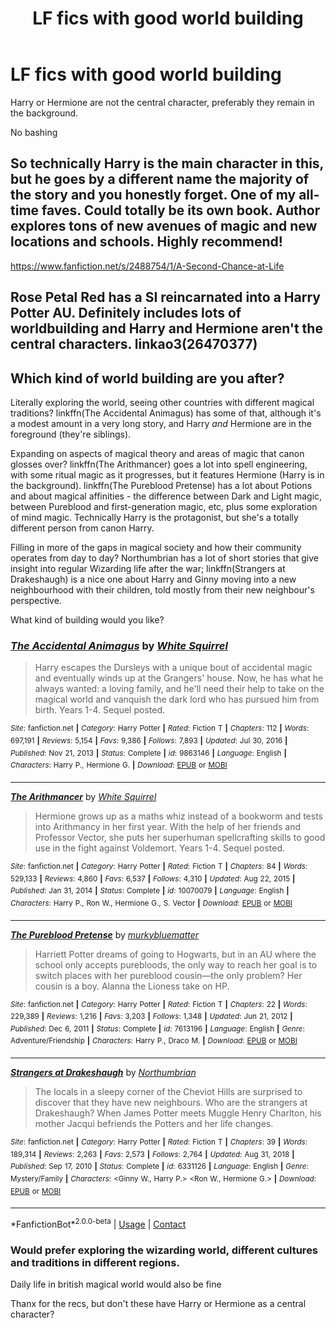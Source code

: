 #+TITLE: LF fics with good world building

* LF fics with good world building
:PROPERTIES:
:Author: schrodinger978
:Score: 7
:DateUnix: 1621060972.0
:DateShort: 2021-May-15
:FlairText: Request
:END:
Harry or Hermione are not the central character, preferably they remain in the background.

No bashing


** So technically Harry is the main character in this, but he goes by a different name the majority of the story and you honestly forget. One of my all-time faves. Could totally be its own book. Author explores tons of new avenues of magic and new locations and schools. Highly recommend!

[[https://www.fanfiction.net/s/2488754/1/A-Second-Chance-at-Life]]
:PROPERTIES:
:Author: dylanpidge
:Score: 2
:DateUnix: 1621080193.0
:DateShort: 2021-May-15
:END:


** Rose Petal Red has a SI reincarnated into a Harry Potter AU. Definitely includes lots of worldbuilding and Harry and Hermione aren't the central characters. linkao3(26470377)
:PROPERTIES:
:Author: AlexSomething789
:Score: 1
:DateUnix: 1621133497.0
:DateShort: 2021-May-16
:END:


** Which kind of world building are you after?

Literally exploring the world, seeing other countries with different magical traditions? linkffn(The Accidental Animagus) has some of that, although it's a modest amount in a very long story, and Harry /and/ Hermione are in the foreground (they're siblings).

Expanding on aspects of magical theory and areas of magic that canon glosses over? linkffn(The Arithmancer) goes a lot into spell engineering, with some ritual magic as it progresses, but it features Hermione (Harry is in the background). linkffn(The Pureblood Pretense) has a lot about Potions and about magical affinities - the difference between Dark and Light magic, between Pureblood and first-generation magic, etc, plus some exploration of mind magic. Technically Harry is the protagonist, but she's a totally different person from canon Harry.

Filling in more of the gaps in magical society and how their community operates from day to day? Northumbrian has a lot of short stories that give insight into regular Wizarding life after the war; linkffn(Strangers at Drakeshaugh) is a nice one about Harry and Ginny moving into a new neighbourhood with their children, told mostly from their new neighbour's perspective.

What kind of building would you like?
:PROPERTIES:
:Author: thrawnca
:Score: 1
:DateUnix: 1621167681.0
:DateShort: 2021-May-16
:END:

*** [[https://www.fanfiction.net/s/9863146/1/][*/The Accidental Animagus/*]] by [[https://www.fanfiction.net/u/5339762/White-Squirrel][/White Squirrel/]]

#+begin_quote
  Harry escapes the Dursleys with a unique bout of accidental magic and eventually winds up at the Grangers' house. Now, he has what he always wanted: a loving family, and he'll need their help to take on the magical world and vanquish the dark lord who has pursued him from birth. Years 1-4. Sequel posted.
#+end_quote

^{/Site/:} ^{fanfiction.net} ^{*|*} ^{/Category/:} ^{Harry} ^{Potter} ^{*|*} ^{/Rated/:} ^{Fiction} ^{T} ^{*|*} ^{/Chapters/:} ^{112} ^{*|*} ^{/Words/:} ^{697,191} ^{*|*} ^{/Reviews/:} ^{5,154} ^{*|*} ^{/Favs/:} ^{9,386} ^{*|*} ^{/Follows/:} ^{7,893} ^{*|*} ^{/Updated/:} ^{Jul} ^{30,} ^{2016} ^{*|*} ^{/Published/:} ^{Nov} ^{21,} ^{2013} ^{*|*} ^{/Status/:} ^{Complete} ^{*|*} ^{/id/:} ^{9863146} ^{*|*} ^{/Language/:} ^{English} ^{*|*} ^{/Characters/:} ^{Harry} ^{P.,} ^{Hermione} ^{G.} ^{*|*} ^{/Download/:} ^{[[http://www.ff2ebook.com/old/ffn-bot/index.php?id=9863146&source=ff&filetype=epub][EPUB]]} ^{or} ^{[[http://www.ff2ebook.com/old/ffn-bot/index.php?id=9863146&source=ff&filetype=mobi][MOBI]]}

--------------

[[https://www.fanfiction.net/s/10070079/1/][*/The Arithmancer/*]] by [[https://www.fanfiction.net/u/5339762/White-Squirrel][/White Squirrel/]]

#+begin_quote
  Hermione grows up as a maths whiz instead of a bookworm and tests into Arithmancy in her first year. With the help of her friends and Professor Vector, she puts her superhuman spellcrafting skills to good use in the fight against Voldemort. Years 1-4. Sequel posted.
#+end_quote

^{/Site/:} ^{fanfiction.net} ^{*|*} ^{/Category/:} ^{Harry} ^{Potter} ^{*|*} ^{/Rated/:} ^{Fiction} ^{T} ^{*|*} ^{/Chapters/:} ^{84} ^{*|*} ^{/Words/:} ^{529,133} ^{*|*} ^{/Reviews/:} ^{4,860} ^{*|*} ^{/Favs/:} ^{6,537} ^{*|*} ^{/Follows/:} ^{4,310} ^{*|*} ^{/Updated/:} ^{Aug} ^{22,} ^{2015} ^{*|*} ^{/Published/:} ^{Jan} ^{31,} ^{2014} ^{*|*} ^{/Status/:} ^{Complete} ^{*|*} ^{/id/:} ^{10070079} ^{*|*} ^{/Language/:} ^{English} ^{*|*} ^{/Characters/:} ^{Harry} ^{P.,} ^{Ron} ^{W.,} ^{Hermione} ^{G.,} ^{S.} ^{Vector} ^{*|*} ^{/Download/:} ^{[[http://www.ff2ebook.com/old/ffn-bot/index.php?id=10070079&source=ff&filetype=epub][EPUB]]} ^{or} ^{[[http://www.ff2ebook.com/old/ffn-bot/index.php?id=10070079&source=ff&filetype=mobi][MOBI]]}

--------------

[[https://www.fanfiction.net/s/7613196/1/][*/The Pureblood Pretense/*]] by [[https://www.fanfiction.net/u/3489773/murkybluematter][/murkybluematter/]]

#+begin_quote
  Harriett Potter dreams of going to Hogwarts, but in an AU where the school only accepts purebloods, the only way to reach her goal is to switch places with her pureblood cousin---the only problem? Her cousin is a boy. Alanna the Lioness take on HP.
#+end_quote

^{/Site/:} ^{fanfiction.net} ^{*|*} ^{/Category/:} ^{Harry} ^{Potter} ^{*|*} ^{/Rated/:} ^{Fiction} ^{T} ^{*|*} ^{/Chapters/:} ^{22} ^{*|*} ^{/Words/:} ^{229,389} ^{*|*} ^{/Reviews/:} ^{1,216} ^{*|*} ^{/Favs/:} ^{3,203} ^{*|*} ^{/Follows/:} ^{1,348} ^{*|*} ^{/Updated/:} ^{Jun} ^{21,} ^{2012} ^{*|*} ^{/Published/:} ^{Dec} ^{6,} ^{2011} ^{*|*} ^{/Status/:} ^{Complete} ^{*|*} ^{/id/:} ^{7613196} ^{*|*} ^{/Language/:} ^{English} ^{*|*} ^{/Genre/:} ^{Adventure/Friendship} ^{*|*} ^{/Characters/:} ^{Harry} ^{P.,} ^{Draco} ^{M.} ^{*|*} ^{/Download/:} ^{[[http://www.ff2ebook.com/old/ffn-bot/index.php?id=7613196&source=ff&filetype=epub][EPUB]]} ^{or} ^{[[http://www.ff2ebook.com/old/ffn-bot/index.php?id=7613196&source=ff&filetype=mobi][MOBI]]}

--------------

[[https://www.fanfiction.net/s/6331126/1/][*/Strangers at Drakeshaugh/*]] by [[https://www.fanfiction.net/u/2132422/Northumbrian][/Northumbrian/]]

#+begin_quote
  The locals in a sleepy corner of the Cheviot Hills are surprised to discover that they have new neighbours. Who are the strangers at Drakeshaugh? When James Potter meets Muggle Henry Charlton, his mother Jacqui befriends the Potters and her life changes.
#+end_quote

^{/Site/:} ^{fanfiction.net} ^{*|*} ^{/Category/:} ^{Harry} ^{Potter} ^{*|*} ^{/Rated/:} ^{Fiction} ^{T} ^{*|*} ^{/Chapters/:} ^{39} ^{*|*} ^{/Words/:} ^{189,314} ^{*|*} ^{/Reviews/:} ^{2,263} ^{*|*} ^{/Favs/:} ^{2,573} ^{*|*} ^{/Follows/:} ^{2,764} ^{*|*} ^{/Updated/:} ^{Aug} ^{31,} ^{2018} ^{*|*} ^{/Published/:} ^{Sep} ^{17,} ^{2010} ^{*|*} ^{/Status/:} ^{Complete} ^{*|*} ^{/id/:} ^{6331126} ^{*|*} ^{/Language/:} ^{English} ^{*|*} ^{/Genre/:} ^{Mystery/Family} ^{*|*} ^{/Characters/:} ^{<Ginny} ^{W.,} ^{Harry} ^{P.>} ^{<Ron} ^{W.,} ^{Hermione} ^{G.>} ^{*|*} ^{/Download/:} ^{[[http://www.ff2ebook.com/old/ffn-bot/index.php?id=6331126&source=ff&filetype=epub][EPUB]]} ^{or} ^{[[http://www.ff2ebook.com/old/ffn-bot/index.php?id=6331126&source=ff&filetype=mobi][MOBI]]}

--------------

*FanfictionBot*^{2.0.0-beta} | [[https://github.com/FanfictionBot/reddit-ffn-bot/wiki/Usage][Usage]] | [[https://www.reddit.com/message/compose?to=tusing][Contact]]
:PROPERTIES:
:Author: FanfictionBot
:Score: 1
:DateUnix: 1621167722.0
:DateShort: 2021-May-16
:END:


*** Would prefer exploring the wizarding world, different cultures and traditions in different regions.

Daily life in british magical world would also be fine

Thanx for the recs, but don't these have Harry or Hermione as a central character?
:PROPERTIES:
:Author: schrodinger978
:Score: 1
:DateUnix: 1621169623.0
:DateShort: 2021-May-16
:END:
